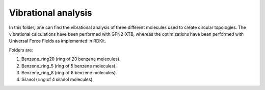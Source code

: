 Vibrational analysis
-------------------------

In this folder, one can find the vibrational analysis of three different molecules used to create circular topologies. 
The vibrational calculations have been performed with GFN2-XTB, whereas the optimizations have been performed with Universal
Force Fields as implemented in RDKit.

Folders are:

1. Benzene_ring20 (ring of 20 benzene molecules).
2. Benzene_ring_5 (ring of 5 benzene molecules).
3. Benzene_ring_8 (ring  of 8 benzene molecules).
4. Silanol (ring of 4 silanol molecules)

